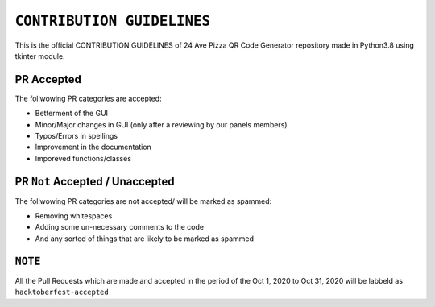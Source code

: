 ==================
``CONTRIBUTION GUIDELINES``
==================

This is the official CONTRIBUTION GUIDELINES of 24 Ave Pizza QR Code Generator repository made in Python3.8 using tkinter module.


PR Accepted
============
The follwowing PR categories are accepted:

* Betterment of the GUI
* Minor/Major changes in GUI (only after a reviewing by our panels members)
* Typos/Errors in spellings
* Improvement in the documentation
* Imporeved functions/classes

PR ``Not`` Accepted / Unaccepted
============
The follwowing PR categories are not accepted/ will be marked as spammed:

* Removing whitespaces
* Adding some un-necessary comments to the code
* And any sorted of things that are likely to be marked as spammed

``NOTE``
============
All the Pull Requests which are made and accepted in the period of the Oct 1, 2020 to Oct 31, 2020 will be labbeld as ``hacktoberfest-accepted``
